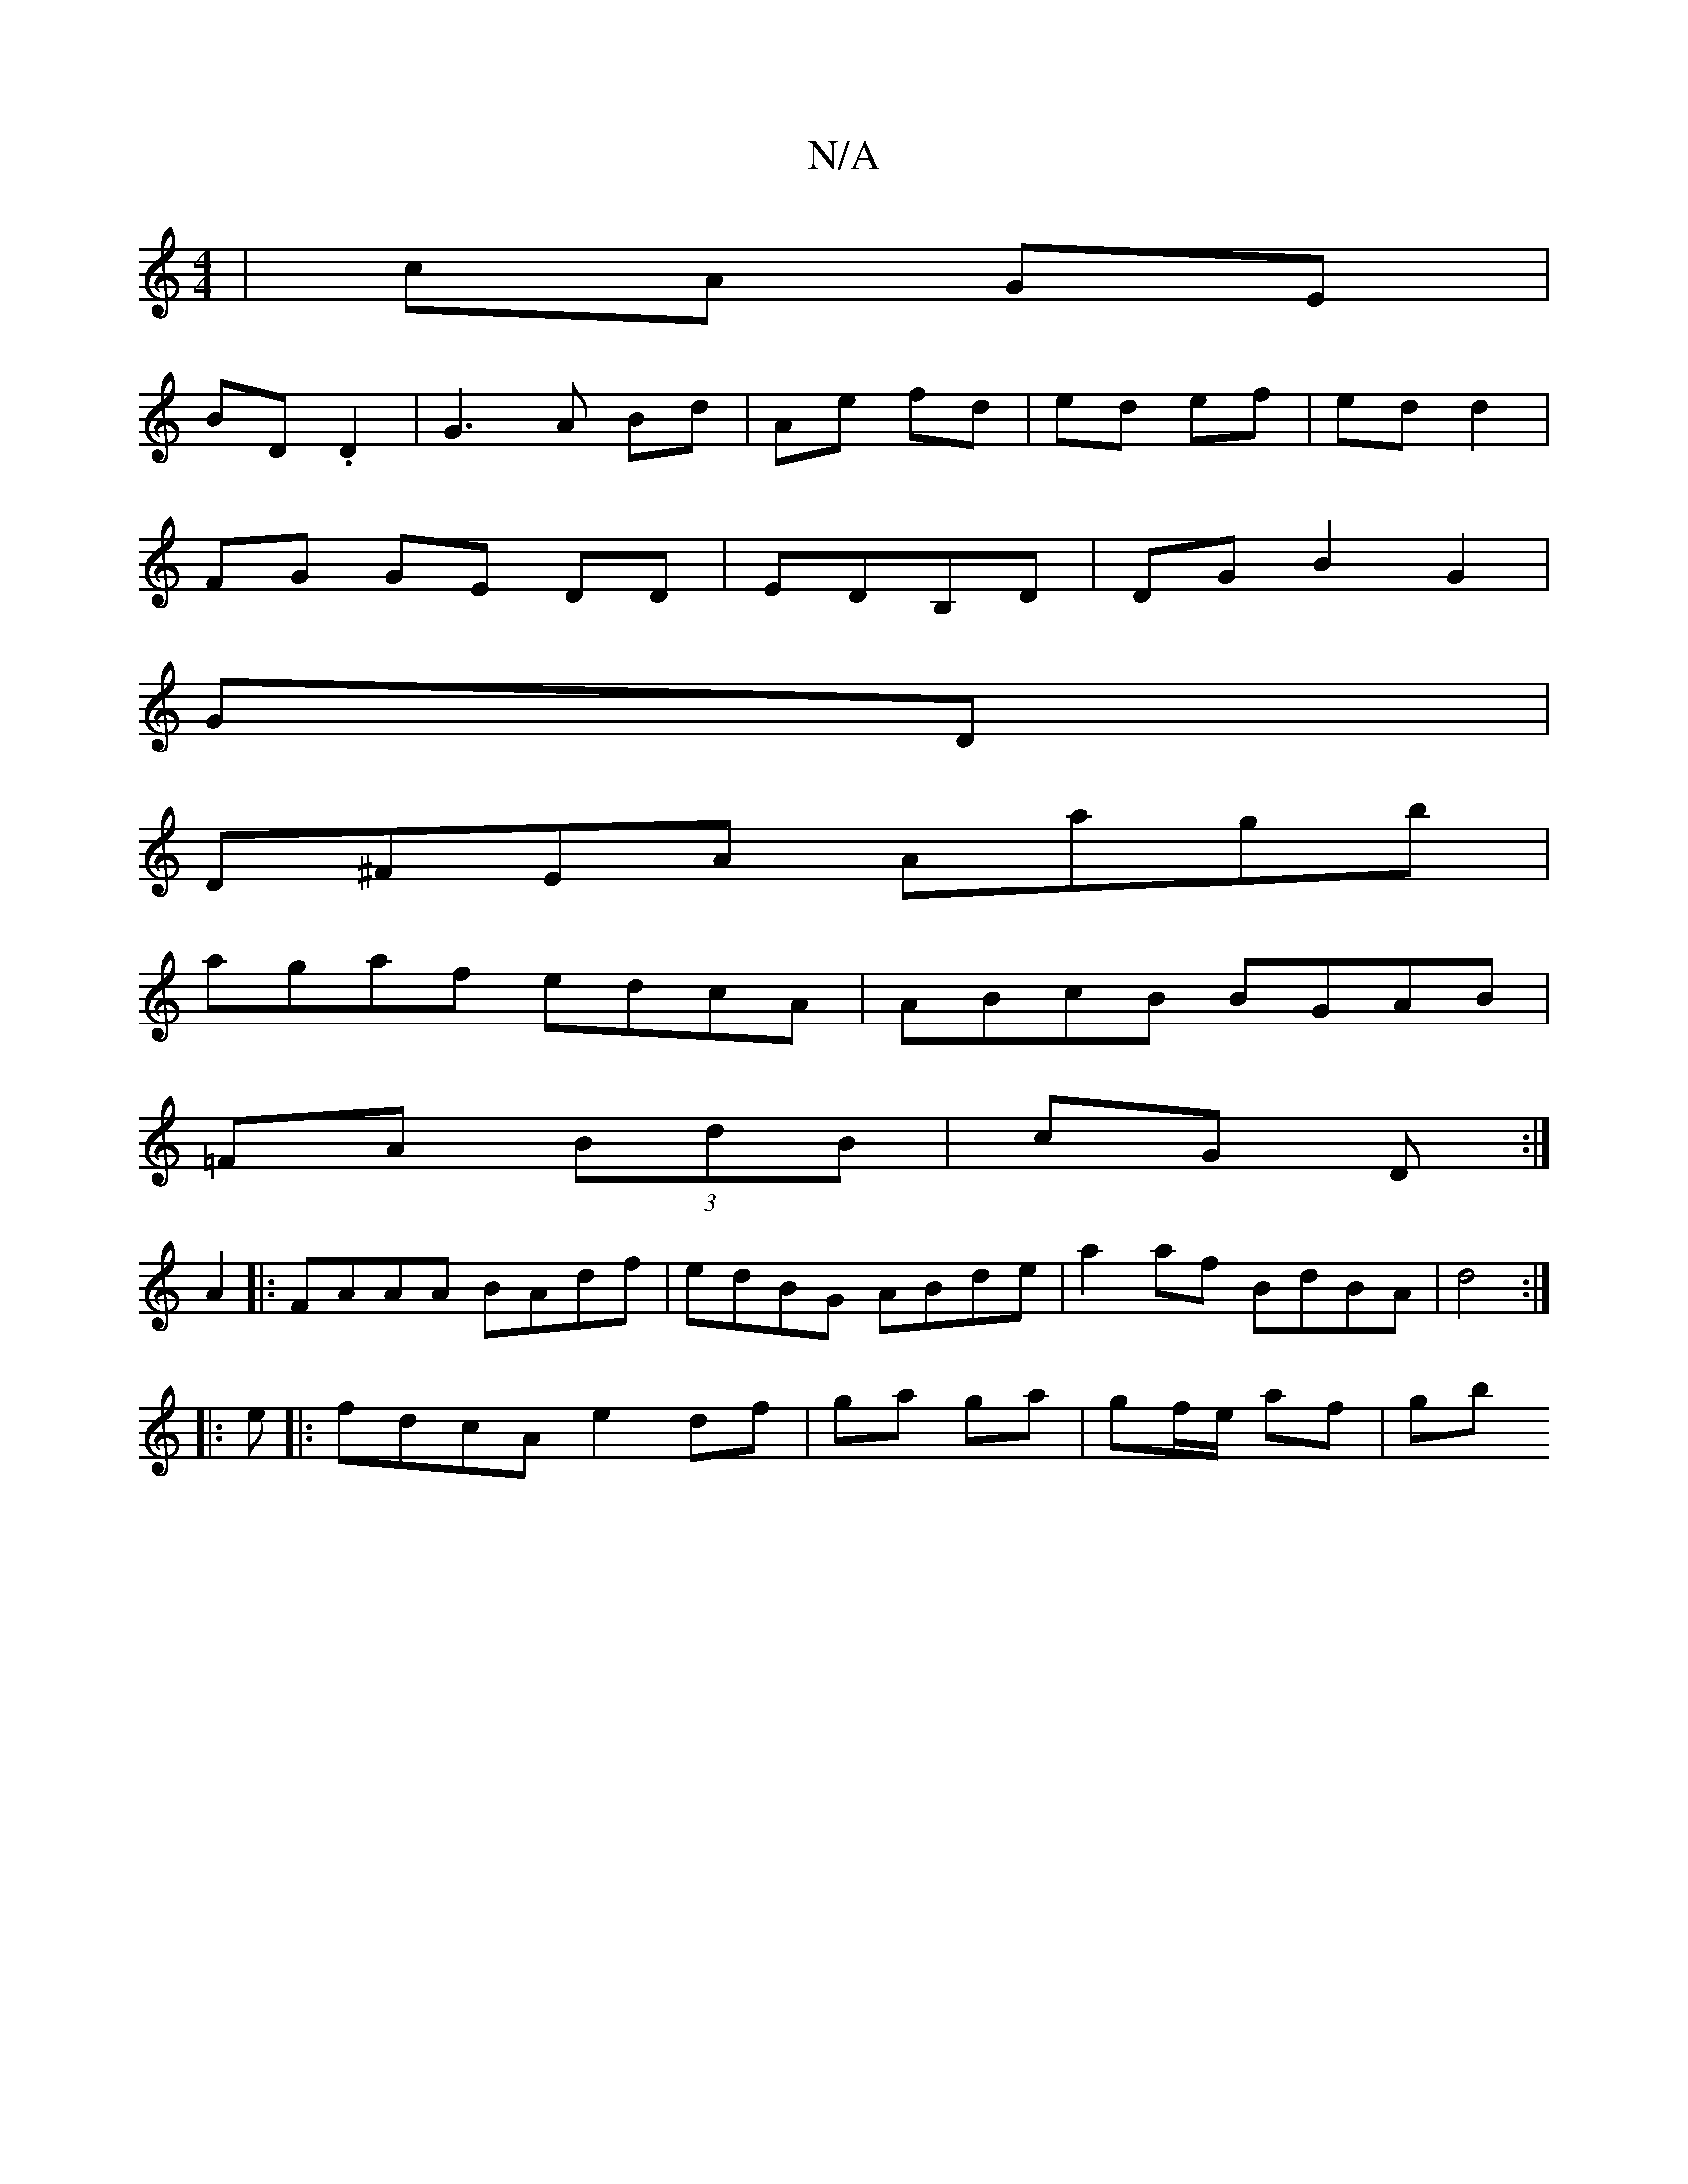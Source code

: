 X:1
T:N/A
M:4/4
R:N/A
K:Cmajor
| cA GE |
BD .D2 |G3 A Bd|Ae fd|ed ef|ed d2 |
FG GE DD|EDB,D|DGB2 G2|
GD|
D^FEA Aagb|
agaf edcA|ABcB BGAB|
=FA (3BdB|cG D :|
A2|:FAAA BAdf|edBG ABde|a2 af BdBA|d4:|
|:e|:fdcA e2 df|ga ga|gf/e/ af|gb ~